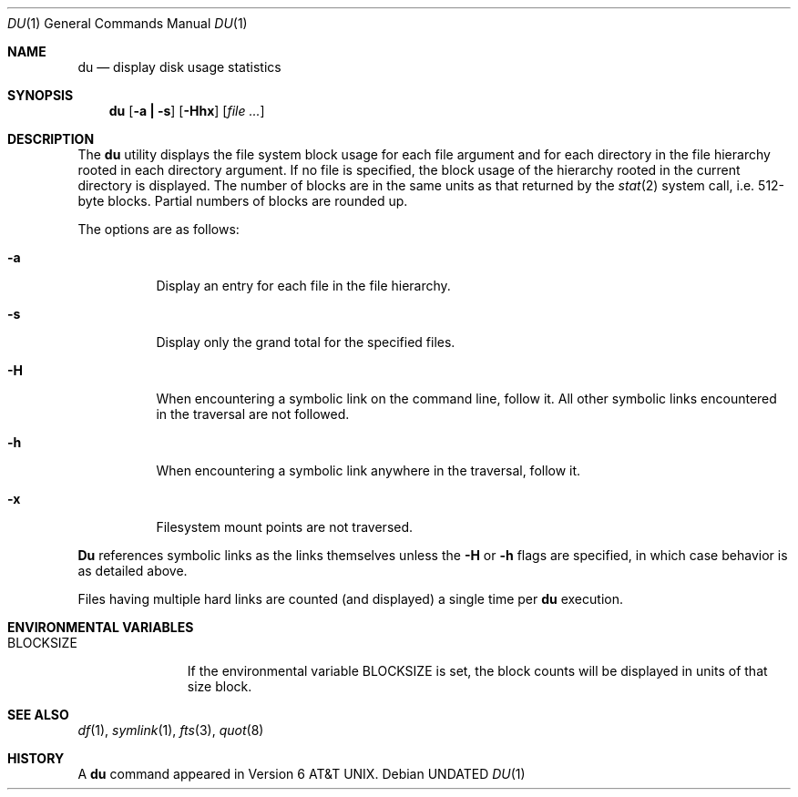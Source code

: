 .\" Copyright (c) 1990 The Regents of the University of California.
.\" All rights reserved.
.\"
.\" %sccs.include.redist.roff%
.\"
.\"	@(#)du.1	6.17 (Berkeley) 07/27/92
.\"
.Dd 
.Dt DU 1
.Os
.Sh NAME
.Nm du
.Nd display disk usage statistics
.Sh SYNOPSIS
.Nm du
.Op Fl a Li \&| Fl s
.Op Fl Hhx
.Op Ar file ...
.Sh DESCRIPTION
The
.Nm du
utility displays the file system block usage for each file argument
and for each directory in the file hierarchy rooted in each directory
argument.
If no file is specified, the block usage of the hierarchy rooted in
the current directory is displayed.
The number of blocks are in the same units as that returned by the
.Xr stat 2
system call, i.e. 512-byte blocks.
Partial numbers of blocks are rounded up.
.Pp
The options are as follows:
.Bl -tag -width Ds
.It Fl a
Display an entry for each file in the file hierarchy.
.It Fl s
Display only the grand total for the specified files.
.It Fl H
When encountering a symbolic link on the command line, follow it.  All other
symbolic links encountered in the traversal are not followed.
.It Fl h
When encountering a symbolic link anywhere in the traversal, follow it.
.It Fl x
Filesystem mount points are not traversed.
.El
.Pp
.Nm Du
references symbolic links as the links themselves unless the
.Fl H
or 
.Fl h 
flags are specified, in which case behavior is as detailed above.
.Pp
Files having multiple hard links are counted (and displayed) a single
time per
.Nm du
execution.
.Sh ENVIRONMENTAL VARIABLES
.Bl -tag -width BLOCKSIZE
.It Ev BLOCKSIZE
If the environmental variable
.Ev BLOCKSIZE
is set, the block counts will be displayed in units of that size block.
.El
.Sh SEE ALSO
.Xr df 1 ,
.Xr symlink 1 ,
.Xr fts 3 ,
.Xr quot 8
.Sh HISTORY
A
.Nm du
command appeared in
.At v6 .
